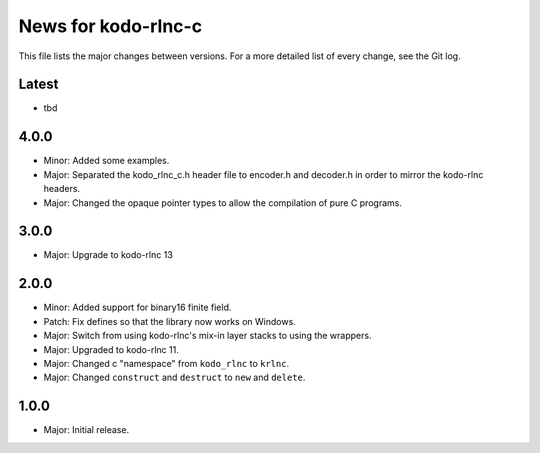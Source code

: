 News for kodo-rlnc-c
====================

This file lists the major changes between versions. For a more detailed list
of every change, see the Git log.

Latest
------
* tbd

4.0.0
-----
* Minor: Added some examples.
* Major: Separated the kodo_rlnc_c.h header file to encoder.h and decoder.h
  in order to mirror the kodo-rlnc headers.
* Major: Changed the opaque pointer types to allow the compilation of pure
  C programs.

3.0.0
-----
* Major: Upgrade to kodo-rlnc 13

2.0.0
-----
* Minor: Added support for binary16 finite field.
* Patch: Fix defines so that the library now works on Windows.
* Major: Switch from using kodo-rlnc's mix-in layer stacks to using the
  wrappers.
* Major: Upgraded to kodo-rlnc 11.
* Major: Changed c "namespace" from ``kodo_rlnc`` to ``krlnc``.
* Major: Changed ``construct`` and ``destruct`` to ``new`` and ``delete``.

1.0.0
-----
* Major: Initial release.
